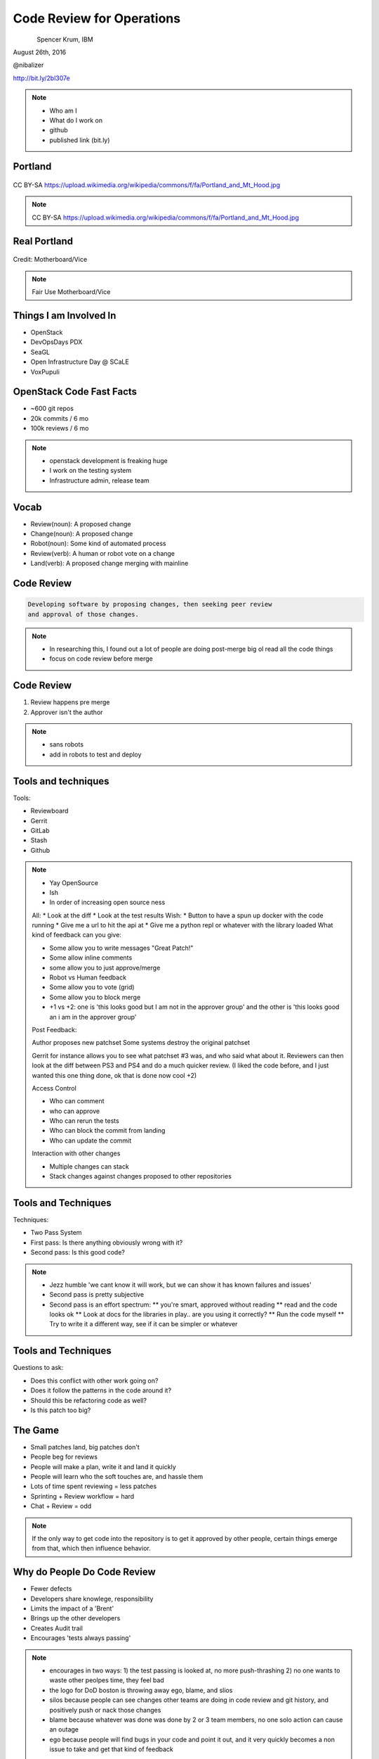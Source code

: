 
.. Code Review for Operations slides file, created by
   hieroglyph-quickstart on Thu Aug 25 09:25:40 2016.


==========================
Code Review for Operations
==========================

.. figure:: _static/devopsdays_boston_logo.png
   :align: left
   :width: 400px

Spencer Krum, IBM

August 26th, 2016

@nibalizer

http://bit.ly/2bl307e

.. note::

   * Who am I
   * What do I work on
   * github
   * published link (bit.ly)


Portland
========

.. figure:: _static/Portland_and_Mt_Hood.jpg
   :align: center

CC BY-SA https://upload.wikimedia.org/wikipedia/commons/f/fa/Portland_and_Mt_Hood.jpg

.. note::

    CC BY-SA https://upload.wikimedia.org/wikipedia/commons/f/fa/Portland_and_Mt_Hood.jpg


Real Portland
=============

.. figure:: _static/afterthebigone.gif
   :align: center

Credit: Motherboard/Vice

.. note::

    Fair Use Motherboard/Vice


Things I am Involved In
=======================

* OpenStack
* DevOpsDays PDX
* SeaGL
* Open Infrastructure Day @ SCaLE
* VoxPupuli


OpenStack Code Fast Facts
=========================

* ~600 git repos
* 20k commits / 6 mo
* 100k reviews / 6 mo

.. note::
    * openstack development is freaking huge
    * I work on the testing system
    * Infrastructure admin, release team

Vocab
=====

* Review(noun): A proposed change
* Change(noun): A proposed change
* Robot(noun): Some kind of automated process
* Review(verb): A human or robot vote on a change
* Land(verb): A proposed change merging with mainline


Code Review
===========


.. code-block:: shell


   Developing software by proposing changes, then seeking peer review
   and approval of those changes.

.. note::

   * In researching this, I found out a lot of people are doing post-merge big ol read all the code things
   * focus on code review before merge


Code Review
===========


1) Review happens pre merge

2) Approver isn't the author

.. note::

   * sans robots
   * add in robots to test and deploy



Tools and techniques
====================

Tools:

* Reviewboard
* Gerrit
* GitLab
* Stash
* Github


.. note::

   * Yay OpenSource
   * Ish
   * In order of increasing open source ness
   All:
   * Look at the diff
   * Look at the test results
   Wish:
   * Button to have a spun up docker with the code running
   * Give me a url to hit the api at
   * Give me a python repl or whatever with the library loaded
   What kind of feedback can you give:

   * Some allow you to write messages "Great Patch!"
   * Some allow inline comments
   * some allow you to just approve/merge
   * Robot vs Human feedback
   * Some allow you to vote (grid)
   * Some allow you to block merge
   * +1 vs +2: one is 'this looks good but I am not in the approver group' and the other is 'this looks good an i am in the approver group'

   Post Feedback:

   Author proposes new patchset
   Some systems destroy the original patchset

   Gerrit for instance allows you to see what patchset #3 was, and who said what about it.
   Reviewers can then look at the diff between PS3 and PS4 and do a much quicker review. (I liked the code before, and I just wanted this one thing done, ok that is done now cool +2)

   Access Control

   * Who can comment
   * who can approve
   * Who can rerun the tests
   * Who can block the commit from landing
   * Who can update the commit

   Interaction with other changes

   * Multiple changes can stack 
   * Stack changes against changes proposed to other repositories


Tools and Techniques
====================

Techniques:

* Two Pass System
* First pass: Is there anything obviously wrong with it?
* Second pass: Is this good code?


.. note::

   * Jezz humble 'we cant know it will work, but we can show it has known failures and issues'
   * Second pass is pretty subjective
   * Second pass is an effort spectrum:
     ** you're smart, approved without reading
     ** read and the code looks ok
     ** Look at docs for the libraries in play.. are you using it correctly?
     ** Run the code myself
     ** Try to write it a different way, see if it can be simpler or whatever


Tools and Techniques
====================

Questions to ask:

* Does this conflict with other work going on?
* Does it follow the patterns in the code around it?
* Should this be refactoring code as well?
* Is this patch too big?


The Game
========


* Small patches land, big patches don't
* People beg for reviews
* People will make a plan, write it and land it quickly
* People will learn who the soft touches are, and hassle them
* Lots of time spent reviewing = less patches
* Sprinting + Review workflow = hard
* Chat + Review = odd

.. note:: 

    If the only way to get code into the repository is to get it approved by other people, certain things emerge from that, which then influence behavior.


Why do People Do Code Review
============================


* Fewer defects
* Developers share knowlege, responsibility
* Limits the impact of a 'Brent'
* Brings up the other developers
* Creates Audit trail
* Encourages 'tests always passing'


.. note::
    * encourages in two ways: 
      1) the test passing is looked at, no more push-thrashing
      2) no one wants to waste other peolpes time, they feel bad
    * the logo for DoD boston is throwing away ego, blame, and slios
    * silos because people can see changes other teams are doing in code review and git history, and positively push or nack those changes
    * blame because whatever was done was done by 2 or 3 team members, no one solo action can cause an outage
    * ego because people will find bugs in your code and point it out, and it very quickly becomes a non issue to take and get that kind of feedback


.. note::
    this is where, if I had my shit together, we would talk about acadmeic research into code review

SuperBugs
=========

.. figure:: _static/superbugs.png
   :align: center


.. note::
    Do i need to be fancy with this?


Infrastructure as Code
======================


.. code-block:: shell

    Describe your infrastructure with code, track it in git, modify it
    using code review, deploy it with robots.


.. note::

    Joe Damato's talk 'infrastructure as code might be literally impossible'

Infrastructure as Code
======================

Techniques and Technologies


.. note::

   You don't need me to tell you how to do this. There are a million vendors here with solutions for you.
   I use a lot of puppet and ansible. I do some image building as well. Do what works.
   Many people are doing this for not the first time. It's not super great but it works.
   Many of us are also moving to a situation where we abdicate responsibility in a lot of ways and instead spend our time taking care of a scheduler.
   That's not bad, network engineers have been there for a long time, so have people who are responsible for caching and cdn work.


Code Review for Operations
==========================

How does code review change when done to an IoC codebase?


Things we use code review for
=============================

.. rst-class:: build

* Changes to daemons
* Configuration of daemons
* Changing users on servers
* Changing packages, files, services
* Changes to our image builds
* Changing security groups on a cloud
* Docs
* New servers


Things we use code review for
=============================

.. rst-class:: build

* Test definitons
* Creating Git repositories
* Registering irc channels
* Mapping 'review created' events to irc channels
* ACLs for git
* Specifications for future work

Things we use code review for
=============================

.. rst-class:: build

* Candidate positions for elected officials
* Mapping between repositories and jobs
* Releases
* Adding new dependencies
* Grafana dashboards
* Meeting calendar

.. note::

   It becomes a lifestyle of reviewing yaml, all day.
   Some of it is minorly important, some of it is hugely important
   A one line config for ops can be exhausting

   With all of these things, multiple eyes adds value, but it costs time
   In some cases we just have rubber stamping 'yep looks good'

   Some of this is really going too far and the bikeshed is painted all the
   colors of the rainbow


Code Review for Operations
==========================

.. rst-class:: build

How does code review change when done to an IoC codebase?

* Merge speed is an issue
* Auditablity becomes huge
* Access control moves from unix to your vcs
* Testing will have less coverage
* Small changes can have huge impact -> stressful
* Many approve -> consensus


.. note::

    When shits on fire, we might need to self approve or approve without tests, its the reality

    We prefer to use the system improperly to just going rouge and rooting.

    Spencer Krum Correlarry to Damato's rule: testing infrastructure changes might be litterally impossible

    One line yaml changes can be really scary to approve, for a software dev its like changing the defaults of software, just every day, all day

    What are some of the emergent behaviors?


The Game
========

* 1st Person YOLO
* 2nd Person YOLO

.. note::

    With any 2 person approval proccess this is true, but it is particularly difficult in IoC environments

    1st person can kinda just be like 'sure, looks good' then the second person is the one who is really on the hook for verifying the code before it goes.
    1st person isn't really required to do a deep review, 2nd person is disincentivized from approving second because blowback sorta falls on them

    The opposite can also be true. That second person can be like 'well the author wrote it and the first reviewer liked it so its probably good and WHAM'

    Imagine for a second how bad it can be when these two people meet on a review.


Chickens and Pigs
=================

* Code review for IoC enables Chickens to help

.. note::

    One of the reasons cited for dropping the C&P analogy was it didn't leave room for the knowlegeable expert.

    Having an outside expert propose a patch or review a patch can be extremely useful

    Note that they can have laser focus, so remember that the pigs role is still to take the wide view

    We had our gerrit expert propose a change and we approved it like 'sure buddy', then found out we'd opened up a security vulnerability


Other Teams
===========

* Reviews let other teams see what you are up to

.. note::

    Kanban boards are great

    Code reviews can also exist as ways for other teams to see what you're up to
    "oh this is failing tests"
    "that's gonna change a lot of servers"


WIP Changes
===========

* Changes can be proposed before they are complete

.. note::

    This allows you to get early feedback.
    This allows you to go on vacation and somone else can pick it up


Silence Means No
================

* Consciously skipping over a review is a different kind of -1

.. note::

    Giving a -1 review might be what someone is thinking. But the belief that there are bugs in the thing, or the general
    desire not to have that change in the repository will sometimes be realized as someone just refusing to review a
    change.

    "The direction here is wrong"
    "I don't have time to do it right now but we need to that right"


Forcing the Issue
=================

* Proposing an agressive change can force the issue

.. note::

    For whatever reason, the team is not agreed on a solution, and pressure is on. One individual or faction wants to
    wait and think, or come up with something elegant. Another wants to quick n dirty.

    The Q&D team can propose that change, then threaten to merge it themselves, or have managers escalate and try to get
    you to do it, or whatever. The point is whomever is resistant to action may be forced to push back hard.

    This can work to your advantage if you're dealing with people who are giving you the 'ignore'.


What's next for code review
===========================

* Full server create/delete
* Finglonger


Finglonger Demo
===============

* If there is time


Thank You & Questions
=====================

.. figure:: _static/devopsdays_boston_logo.png
   :align: left
   :width: 300px

Spencer Krum, IBM

August 26th, 2016

@nibalizer


References
==========

* All OpenStack Infra repos: http://git.openstack.org/cgit/openstack-infra/
* ansible-puppet role: http://git.openstack.org/cgit/openstack-infra/system-config
* Apply test: http://git.openstack.org/cgit/openstack-infra/system-config/tree/tools/apply-test.sh
* OpenStack CI http://docs.openstack.org/infra/openstackci/
* OpenStack Stats: http://stackalytics.com

References
==========

* OpenStack yaml driven grafana: http://grafana.openstack.org/dashboard/db/nodepool-infra-cloud
* Yaml -> grafana tool: https://git.openstack.org/cgit/openstack-infra/grafyaml/
* Adding a Meeting in code review: https://review.openstack.org/#/c/343871/
* Elections in git: https://github.com/voxpupuli/plumbing/blob/master/share/elections/2016-01.md
* Yaml for everything: https://git.openstack.org/cgit/openstack-infra/project-config

References
==========

* Finglonger: https://github.com/nibalizer/finglonger
* This talk: https://github.com/nibalizer/talk-code_review_for_operations

